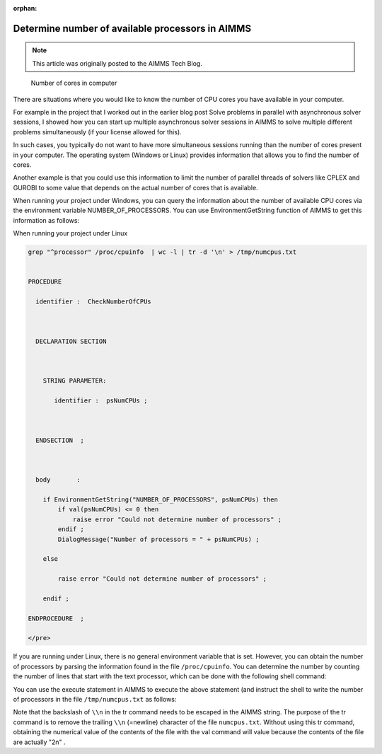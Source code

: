 :orphan:

Determine number of available processors in AIMMS
==================================================

.. meta::
   :description: Determine the number of CPUs available on the current computer.
   :keywords: CPU's available, Windows, Linux

.. note::

    This article was originally posted to the AIMMS Tech Blog.


.. figure:: images/HowManyCores.jpg

    Number of cores in computer


There are situations where you would like to know the number of CPU cores you have available in your computer. 

For example in the project that I worked out in the earlier blog post Solve problems in parallel with asynchronous solver sessions, I showed how you can start up multiple asynchronous solver sessions in AIMMS to solve multiple different problems simultaneously (if your license allowed for this).

In such cases, you typically do not want to have more simultaneous sessions running than the number of cores present in your computer. The operating system (Windows or Linux) provides information that allows you to find the number of cores.

Another example is that you could use this information to limit the number of parallel threads of solvers like CPLEX and GUROBI to some value that depends on the actual number of cores that is available.

When running your project under Windows, you can query the information about the number of available CPU cores via the environment variable NUMBER_OF_PROCESSORS. You can use EnvironmentGetString function of AIMMS to get this information as follows:

When running your project under Linux

.. code-block:: none

   grep "^processor" /proc/cpuinfo  | wc -l | tr -d '\n' > /tmp/numcpus.txt


   PROCEDURE

     identifier :  CheckNumberOfCPUs



     DECLARATION SECTION 



       STRING PARAMETER:

          identifier :  psNumCPUs ;



     ENDSECTION  ;



     body       :  

       if EnvironmentGetString("NUMBER_OF_PROCESSORS", psNumCPUs) then
           if val(psNumCPUs) <= 0 then
               raise error "Could not determine number of processors" ; 
           endif ;
           DialogMessage("Number of processors = " + psNumCPUs) ; 

       else

           raise error "Could not determine number of processors" ; 

       endif ; 

   ENDPROCEDURE  ;

   </pre>



If you are running under Linux, there is no general environment variable that is set. However, you can obtain the number of processors by parsing the information found in the file ``/proc/cpuinfo``. You can determine the number by counting the number of lines that start with the text processor, which can be done with the following shell command:





You can use the execute statement in AIMMS to execute the above statement (and instruct the shell to write the number of processors in the file ``/tmp/numcpus.txt`` as follows:



.. raw:: html



   <pre lang="aim">

   execute("grep \"^processor\" /proc/cpuinfo  | wc -l | tr -d '\\n' > /tmp/numcpus.txt", wait:1) ;

   numCPUs := val(FileRead("/tmp/numcpus.txt")) ;

   </pre>



Note that the backslash of ``\\n`` in the tr command needs to be escaped in the AIMMS string. The purpose of the tr command is to remove the trailing ``\\n`` (=newline) character of the file ``numcpus.txt``. Without using this tr command, obtaining the numerical value of the contents of the file with the val command will value because the contents of the file are actually "2\n" .




